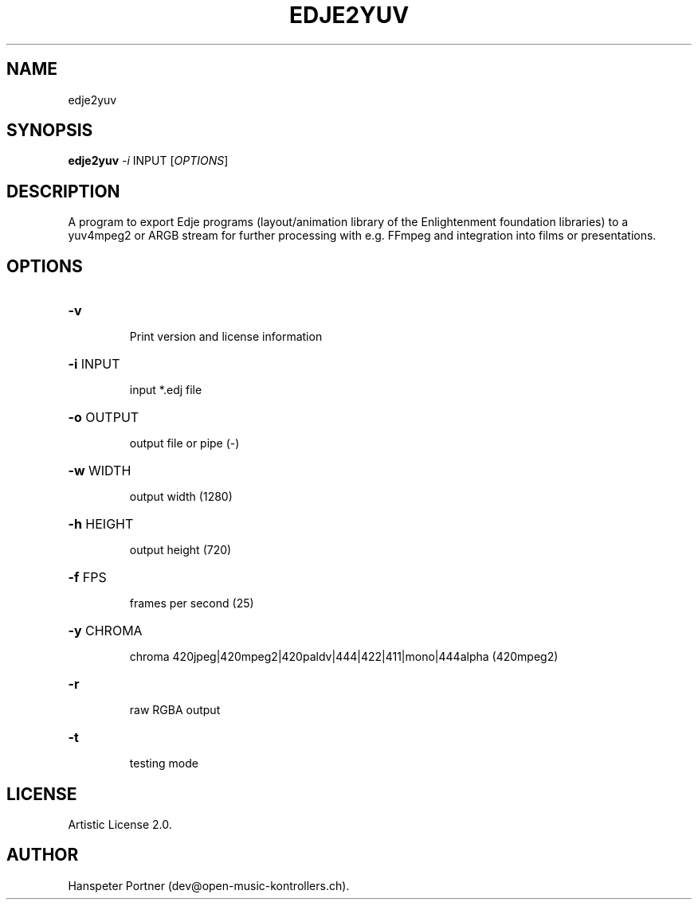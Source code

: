 .TH EDJE2YUV "1" "Sep 21, 2019"

.SH NAME
edje2yuv

.SH SYNOPSIS
.B edje2yuv
\fI-i\fR INPUT [\fIOPTIONS\fR]

.SH DESCRIPTION
A program to export Edje programs (layout/animation library
of the Enlightenment foundation libraries) to a yuv4mpeg2 or ARGB stream for
further processing with e.g. FFmpeg and integration into films or presentations.

.SH OPTIONS
.HP
\fB\-v\fR
.IP
Print version and license information

.HP
\fB\-i\fR INPUT
.IP
input *.edj file

.HP
\fB\-o\fR OUTPUT
.IP
output file or pipe (-)

.HP
\fB\-w\fR WIDTH
.IP
output width (1280)

.HP
\fB\-h\fR HEIGHT
.IP
output height (720)

.HP
\fB\-f\fR FPS
.IP
frames per second (25)

.HP
\fB\-y\fR CHROMA
.IP
chroma 420jpeg|420mpeg2|420paldv|444|422|411|mono|444alpha (420mpeg2)

.HP
\fB\-r\fR
.IP
raw RGBA output

.HP
\fB\-t\fR
.IP
testing mode

.SH LICENSE
Artistic License 2.0.

.SH AUTHOR
Hanspeter Portner (dev@open-music-kontrollers.ch).

